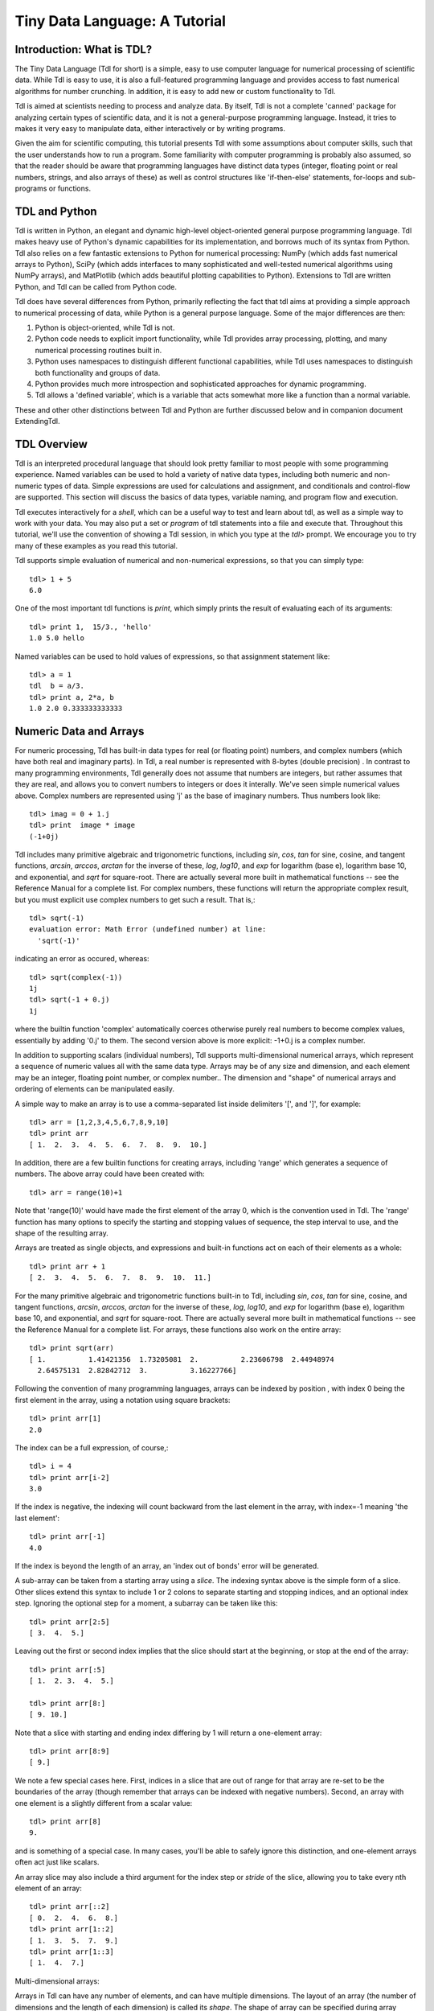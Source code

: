 ==============================
Tiny Data Language: A Tutorial
==============================

Introduction: What is TDL?
--------------------------

The Tiny Data Language (Tdl for short) is a simple, easy to use computer
language for numerical processing of scientific data.  While Tdl is easy to
use, it is also a full-featured programming language and provides access to
fast numerical algorithms for number crunching.  In addition, it is easy to
add new or custom functionality to Tdl.

Tdl is aimed at scientists needing to process and analyze data.  By itself,
Tdl is not a complete 'canned' package for analyzing certain types of
scientific data, and it is not a general-purpose programming language.
Instead, it tries to makes it very easy to manipulate data, either
interactively or by writing programs.

Given the aim for scientific computing, this tutorial presents Tdl with
some assumptions about computer skills, such that the user understands how
to run a program.  Some familiarity with computer programming is probably
also assumed, so that the reader should be aware that programming languages 
have distinct data types (integer, floating point or real numbers, strings,
and also arrays of these) as well as control structures like 'if-then-else'
statements, for-loops and sub-programs or functions.

TDL and Python
--------------

Tdl is written in Python, an elegant and dynamic high-level object-oriented
general purpose programming language.  Tdl makes heavy use of Python's
dynamic capabilities for its implementation, and borrows much of its syntax
from Python.  Tdl also relies on a few fantastic extensions to Python for
numerical processing: NumPy (which adds fast numerical arrays to Python),
SciPy (which adds interfaces to many sophisticated and well-tested
numerical algorithms using NumPy arrays), and MatPlotlib (which adds
beautiful plotting capabilities to Python).  Extensions to Tdl are written
Python, and Tdl can be called from Python code.

Tdl does have several differences from Python, primarily reflecting the
fact that tdl aims at providing a simple approach to numerical processing
of data, while Python is a general purpose language.  Some of the major
differences are then:

#. Python is object-oriented, while Tdl is not.

#. Python code needs to explicit import functionality, while Tdl provides
   array processing, plotting, and many numerical processing routines
   built in.

#. Python uses namespaces to distinguish different functional
   capabilities, while Tdl uses namespaces to distinguish both functionality
   and groups of data.

#. Python provides much more introspection and sophisticated approaches
   for dynamic programming.

#. Tdl allows a 'defined variable', which is a variable that acts
   somewhat more like a function than a normal variable.

These and other other distinctions between Tdl and Python are further
discussed below and in companion document ExtendingTdl.



TDL Overview
------------

Tdl is an interpreted procedural language that should look pretty familiar
to most people with some programming experience.  Named variables can be
used to hold a variety of native data types, including both numeric and
non-numeric types of data. Simple expressions are used for calculations and
assignment, and conditionals and control-flow are supported.  This section
will discuss the basics of data types, variable naming, and program flow
and execution.

Tdl executes interactively for a *shell*, which can be a useful way to test
and learn about tdl, as well as a simple way to work with your data.  You
may also put a set or `program` of tdl statements into a file and execute
that.  Throughout this tutorial, we'll use the convention of showing a Tdl
session, in which you type at the `tdl>` prompt.  We encourage you to try
many of these examples as you read this tutorial.

Tdl supports simple evaluation of numerical and non-numerical expressions,
so that you can simply type::

   tdl> 1 + 5
   6.0 

One of the most important tdl functions is `print`, which simply prints the
result of evaluating each of its arguments::
   
   tdl> print 1,  15/3., 'hello'
   1.0 5.0 hello

Named variables can be used to hold values of expressions, so that
assignment statement like::

   tdl> a = 1
   tdl  b = a/3.
   tdl> print a, 2*a, b
   1.0 2.0 0.333333333333


Numeric Data and Arrays
-----------------------

For numeric processing, Tdl has built-in data types for real (or floating
point) numbers, and complex numbers (which have both real and imaginary
parts).  In Tdl, a real number is represented with 8-bytes (double
precision) .  In contrast to many programming environments, Tdl generally
does not assume that numbers are integers, but rather assumes that they are
real, and allows you to convert numbers to integers or does it interally.
We've seen simple numerical values above.  Complex numbers are represented
using 'j' as the base of imaginary numbers.  Thus numbers look like::

   tdl> imag = 0 + 1.j
   tdl> print  image * image
   (-1+0j)

Tdl includes many primitive algebraic and trigonometric functions,
including `sin`, `cos`, `tan` for sine, cosine, and tangent functions,
`arcsin`, `arccos`, `arctan` for the inverse of these, `log`, `log10`, and
`exp` for logarithm (base e), logarithm base 10, and exponential, and
`sqrt` for square-root.  There are actually several more built in
mathematical functions -- see the Reference Manual for a complete list.
For complex numbers, these functions will return the appropriate complex
result, but you must explicit use complex numbers to get such a result.
That is,::

   tdl> sqrt(-1)
   evaluation error: Math Error (undefined number) at line:
     'sqrt(-1)'

indicating an error as occured, whereas::

   tdl> sqrt(complex(-1))
   1j
   tdl> sqrt(-1 + 0.j)
   1j

where the builtin function 'complex' automatically coerces otherwise purely
real numbers to become complex values, essentially by adding '0.j' to
them.  The second version above is more explicit: -1+0.j is a complex number.

In addition to supporting scalars (individual numbers), Tdl supports
multi-dimensional numerical arrays, which represent a sequence of numeric
values all with the same data type.  Arrays may be of any size and
dimension, and each element may be an integer, floating point number, or
complex number..  The dimension and "shape" of numerical arrays and
ordering of elements can be manipulated easily.  

A simple way to make an array is to use a comma-separated list inside
delimiters '[', and ']', for example::

   tdl> arr = [1,2,3,4,5,6,7,8,9,10]
   tdl> print arr
   [ 1.  2.  3.  4.  5.  6.  7.  8.  9.  10.]

In addition, there are a few builtin functions for creating arrays,
including 'range' which generates a sequence of numbers.  The above array
could have been created with::

   tdl> arr = range(10)+1

Note that 'range(10)' would have made the first element of the array 0,
which is the convention used in Tdl.   The 'range' function has many
options to specify the starting and stopping values of sequence, the step
interval to use, and the shape of the resulting array.

Arrays are treated as single objects, and expressions and built-in
functions act on each of their elements as a whole::
   
   tdl> print arr + 1
   [ 2.  3.  4.  5.  6.  7.  8.  9.  10.  11.]

For the many primitive algebraic and trigonometric functions  built-in
to Tdl, including `sin`, `cos`, `tan` for sine, cosine, and tangent
functions, `arcsin`, `arccos`, `arctan` for the inverse of these, `log`,
`log10`, and `exp` for logarithm (base e), logarithm base 10, and
exponential, and `sqrt` for square-root.  There are actually several more
built in mathematical functions -- see the Reference Manual for a complete
list.  For arrays, these functions also work on the entire array::


   tdl> print sqrt(arr)
   [ 1.          1.41421356  1.73205081  2.          2.23606798  2.44948974
     2.64575131  2.82842712  3.          3.16227766]

Following the convention of many programming languages, arrays can be
indexed by position , with index 0 being the first element in the array,
using a notation using square brackets::

   tdl> print arr[1]
   2.0

The index can be a full expression, of course,::

   tdl> i = 4
   tdl> print arr[i-2]
   3.0
 
If the index is negative, the indexing will count backward from the last
element in the array, with index=-1 meaning 'the last element'::

   tdl> print arr[-1]
   4.0

If the index is beyond the length of an array, an 'index out of bonds'
error will be generated.

A sub-array can be taken from a starting array using a *slice*.  The
indexing syntax above is the simple form of a slice.  Other slices extend
this syntax to include 1 or 2 colons to separate starting and stopping
indices, and an optional index step.  Ignoring the optional step for a
moment, a subarray can be taken like this::

   tdl> print arr[2:5]
   [ 3.  4.  5.]
  
Leaving out the first or second index implies that the slice should start
at the beginning, or stop at the end of the array::

   tdl> print arr[:5]
   [ 1.  2. 3.  4.  5.]

   tdl> print arr[8:]
   [ 9. 10.]

Note that a slice with starting and ending index differing by 1 will return
a one-element array::

   tdl> print arr[8:9]
   [ 9.]

We note a few special cases here.  First, indices in a slice that are out
of range for that array are re-set to be the boundaries of the array
(though remember that arrays can be indexed with negative numbers).
Second, an array with one element is a slightly different from a scalar
value::

   tdl> print arr[8]
   9.

and is something of a special case.  In many cases, you'll be able to
safely ignore this distinction, and one-element arrays often act just like
scalars. 


An array slice may also include a third argument for the index step or
*stride* of the slice, allowing you to take every nth element of an array::

   tdl> print arr[::2]
   [ 0.  2.  4.  6.  8.]
   tdl> print arr[1::2]
   [ 1.  3.  5.  7.  9.]
   tdl> print arr[1::3]
   [ 1.  4.  7.]


Multi-dimensional arrays:

Arrays in Tdl can have any number of elements, and can have multiple
dimensions.  The layout of an array (the number of dimensions and the
length of each dimension) is called its *shape*.  The shape of array 
can be specified during array creation (for example, with the range()
function) or modified with the reshape() function.  A literal
multidimensional array uses multiple, nested brackets::

   tdl> md = [[1,2,3,4,5],[6,5,4,3,2],[9,7,5,3,1]]



Non-Numeric Data Types
----------------------

Tdl has a few data types for storing non-numerical data.  The simplest of
these are *strings*, which are sequences of text characters.  Strings in
Tdl are nearly identical to their python counterpart, and typically
specified as literal strings::
    
   tdl> greeting = 'Hello, World'
 
Literal strings can be enclosed either in single quotes or in double
quotes.  There is a difference between single and double quotes, which is
the handling of "escape characters".

Triple-quote strings can span multiple lines, and the newline characters
are preserved.


The second non-numeric data type in Tdl is a *list*.  A list is similar to
an array in that it contains a sequence of values.  Unlike an numerical
array, in which all elements must contain the same type of data, a list is
a sequence of values that may be of different types -- numbers, arrays,
strings, other lists, or dictionaries (introduced below). In tdl, a list
looks quite a bit like an array, and the same syntax is used to create
them.  When creating a list, Tdl automatically checks whether it might be
an array and, if so, automatically converts it.  For this reason, the
difference between lists and arrays should be well understood.  As a simple
example:: 

   tdl> mylist = [1,'H', 1.008, 'Hydrogen']

is a list, as it consists of both numbers and strings.  The following are
also lists::

   tdl> list1 = [1,2,3,'a']
   tdl> list2 = [[1,2,3],[5,6,'']]
   tdl> list3 = [[1,2,3,4],[5,6,7,8,9]]

The last one is a list becaues it would not have rows of equal size as an
array.

like arrays, the values contained in a list can be 'indexed' using the
integer position of the element.....
  
List functions (append, etc).


Dictionaries:

Tdl supports a dictionary data type. Like lists, dictionaries are
collections of 

Other Data Types:

Tdl does actually allow other data types, and essentially any 'Python
object' can be held in a named Tdl variable.  This can be quite useful when
writing extensions.  The drawback is that most of Tdl won't know what to do
with that variable -- you'll have to be careful to use it only in functions
that know what to do with it.  One very common, builtin data type that is
not one of the ones listed above is a 'file handle', ....


Python notes:  In the above discussion, Tdl shows a few differences with
Python.

#.  Python does not distinguish single and double quote strings. Tdl does
 make a distinction between these for how escaped strings are processed.

#.  Python has tuples (which are sequences like lists, but that have a
fixed size.  This is not so much of an issue in non-object-oriented Tdl,
and so to avoid a 3rd sequence type, Tdl does not have tuples.  In Python,
tuples are used many places, including string formatting and return values
from functions.  Tdl uses lists for these functionalities.

#.  Python has a strong distinction between 'immutable' types, and allows 
dictionary keys to be any immutable types.  For simple uses, strings are
the most common and natural type for dictionary keys, so Tdl just enforces
this. 



Name Spaces and Groups
----------------------


String Formatting
-----------------




Conditional Statements
----------------------



Program Flow Control
--------------------

For loops

While loops

break, continue


Exceptions and Errors
---------------------

try / except

Builtin Functions
-----------------

Mathematical

Functions about the state of the program

Functions for getting help

User-Defined Functions
----------------------

argument lists

isolated namespace

return values


Defined Variables
------------------




Extending with Python
---------------------




